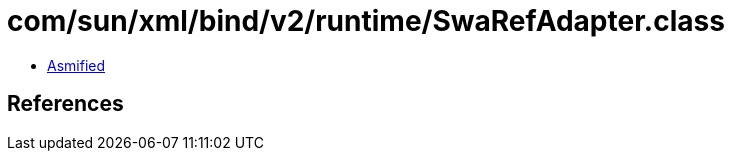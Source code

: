 = com/sun/xml/bind/v2/runtime/SwaRefAdapter.class

 - link:SwaRefAdapter-asmified.java[Asmified]

== References

